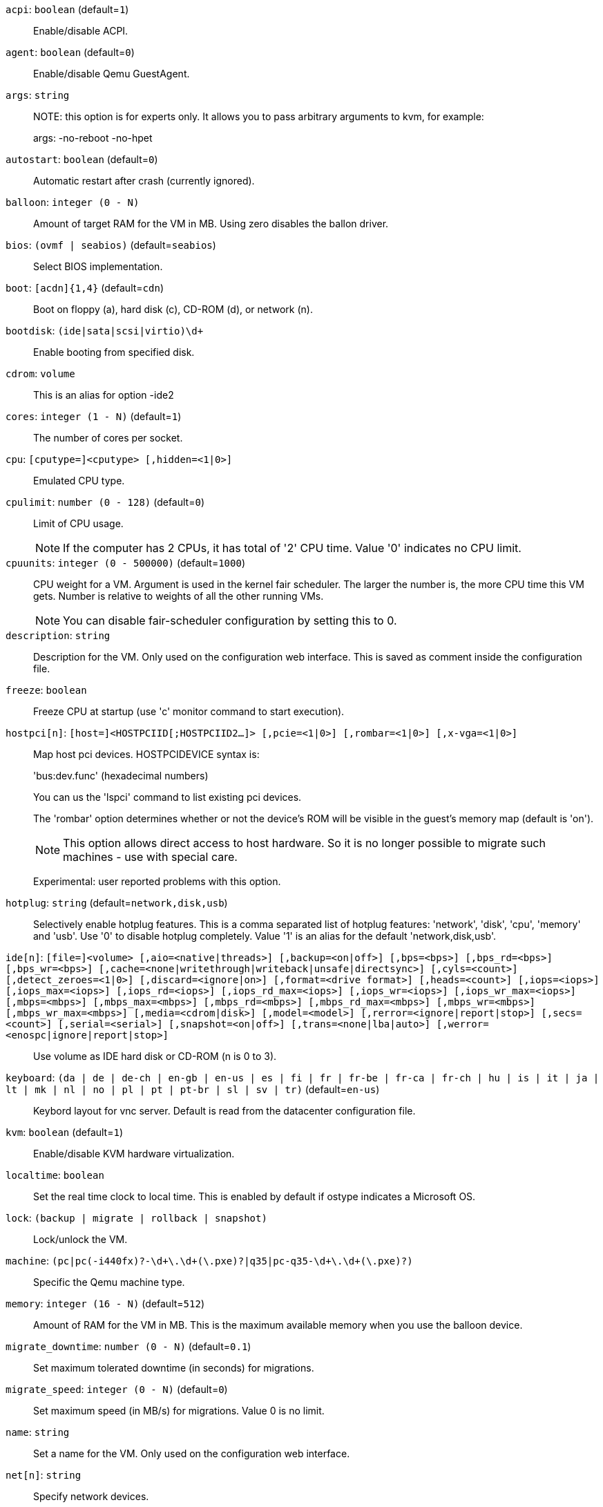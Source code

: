 `acpi`: `boolean` (default=`1`)::

Enable/disable ACPI.

`agent`: `boolean` (default=`0`)::

Enable/disable Qemu GuestAgent.

`args`: `string` ::

NOTE: this option is for experts only. It allows you to pass arbitrary
arguments to kvm, for example:
+
args: -no-reboot -no-hpet

`autostart`: `boolean` (default=`0`)::

Automatic restart after crash (currently ignored).

`balloon`: `integer (0 - N)` ::

Amount of target RAM for the VM in MB. Using zero disables the ballon
driver.

`bios`: `(ovmf | seabios)` (default=`seabios`)::

Select BIOS implementation.

`boot`: `[acdn]{1,4}` (default=`cdn`)::

Boot on floppy (a), hard disk (c), CD-ROM (d), or network (n).

`bootdisk`: `(ide|sata|scsi|virtio)\d+` ::

Enable booting from specified disk.

`cdrom`: `volume` ::

This is an alias for option -ide2

`cores`: `integer (1 - N)` (default=`1`)::

The number of cores per socket.

`cpu`: `[cputype=]<cputype> [,hidden=<1|0>]` ::

Emulated CPU type.

`cpulimit`: `number (0 - 128)` (default=`0`)::

Limit of CPU usage.
+
NOTE: If the computer has 2 CPUs, it has total of '2' CPU time. Value '0'
indicates no CPU limit.

`cpuunits`: `integer (0 - 500000)` (default=`1000`)::

CPU weight for a VM. Argument is used in the kernel fair scheduler. The
larger the number is, the more CPU time this VM gets. Number is relative to
weights of all the other running VMs.
+
NOTE: You can disable fair-scheduler configuration by setting this to 0.

`description`: `string` ::

Description for the VM. Only used on the configuration web interface. This
is saved as comment inside the configuration file.

`freeze`: `boolean` ::

Freeze CPU at startup (use 'c' monitor command to start execution).

`hostpci[n]`: `[host=]<HOSTPCIID[;HOSTPCIID2...]> [,pcie=<1|0>] [,rombar=<1|0>] [,x-vga=<1|0>]` ::

Map host pci devices. HOSTPCIDEVICE syntax is:
+
'bus:dev.func' (hexadecimal numbers)
+
You can us the 'lspci' command to list existing pci devices.
+
The 'rombar' option determines whether or not the device's ROM will be
visible in the guest's memory map (default is 'on').
+
NOTE: This option allows direct access to host hardware. So it is no longer
possible to migrate such machines - use with special care.
+
Experimental: user reported problems with this option.

`hotplug`: `string` (default=`network,disk,usb`)::

Selectively enable hotplug features. This is a comma separated list of
hotplug features: 'network', 'disk', 'cpu', 'memory' and 'usb'. Use '0' to
disable hotplug completely. Value '1' is an alias for the default
'network,disk,usb'.

`ide[n]`: `[file=]<volume> [,aio=<native|threads>] [,backup=<on|off>] [,bps=<bps>] [,bps_rd=<bps>] [,bps_wr=<bps>] [,cache=<none|writethrough|writeback|unsafe|directsync>] [,cyls=<count>] [,detect_zeroes=<1|0>] [,discard=<ignore|on>] [,format=<drive format>] [,heads=<count>] [,iops=<iops>] [,iops_max=<iops>] [,iops_rd=<iops>] [,iops_rd_max=<iops>] [,iops_wr=<iops>] [,iops_wr_max=<iops>] [,mbps=<mbps>] [,mbps_max=<mbps>] [,mbps_rd=<mbps>] [,mbps_rd_max=<mbps>] [,mbps_wr=<mbps>] [,mbps_wr_max=<mbps>] [,media=<cdrom|disk>] [,model=<model>] [,rerror=<ignore|report|stop>] [,secs=<count>] [,serial=<serial>] [,snapshot=<on|off>] [,trans=<none|lba|auto>] [,werror=<enospc|ignore|report|stop>]` ::

Use volume as IDE hard disk or CD-ROM (n is 0 to 3).

`keyboard`: `(da | de | de-ch | en-gb | en-us | es | fi | fr | fr-be | fr-ca | fr-ch | hu | is | it | ja | lt | mk | nl | no | pl | pt | pt-br | sl | sv | tr)` (default=`en-us`)::

Keybord layout for vnc server. Default is read from the datacenter
configuration file.

`kvm`: `boolean` (default=`1`)::

Enable/disable KVM hardware virtualization.

`localtime`: `boolean` ::

Set the real time clock to local time. This is enabled by default if ostype
indicates a Microsoft OS.

`lock`: `(backup | migrate | rollback | snapshot)` ::

Lock/unlock the VM.

`machine`: `(pc|pc(-i440fx)?-\d+\.\d+(\.pxe)?|q35|pc-q35-\d+\.\d+(\.pxe)?)` ::

Specific the Qemu machine type.

`memory`: `integer (16 - N)` (default=`512`)::

Amount of RAM for the VM in MB. This is the maximum available memory when
you use the balloon device.

`migrate_downtime`: `number (0 - N)` (default=`0.1`)::

Set maximum tolerated downtime (in seconds) for migrations.

`migrate_speed`: `integer (0 - N)` (default=`0`)::

Set maximum speed (in MB/s) for migrations. Value 0 is no limit.

`name`: `string` ::

Set a name for the VM. Only used on the configuration web interface.

`net[n]`: `string` ::

Specify network devices.
+
MODEL is one of: e1000 e1000-82540em e1000-82544gc e1000-82545em i82551
i82557b i82559er ne2k_isa ne2k_pci pcnet rtl8139 virtio vmxnet3
+
XX:XX:XX:XX:XX:XX should be an unique MAC address. This is
automatically generated if not specified.
+
The bridge parameter can be used to automatically add the interface to a
bridge device. The Proxmox VE standard bridge is called 'vmbr0'.
+
Option 'rate' is used to limit traffic bandwidth from and to this
interface. It is specified as floating point number, unit is 'Megabytes per
second'.
+
If you specify no bridge, we create a kvm 'user' (NATed) network device,
which provides DHCP and DNS services. The following addresses are used:
+
10.0.2.2   Gateway
10.0.2.3   DNS Server
10.0.2.4   SMB Server
+
The DHCP server assign addresses to the guest starting from 10.0.2.15.

`numa`: `boolean` (default=`0`)::

Enable/disable NUMA.

`numa[n]`: `cpus=<id[-id];...> [,hostnodes=<id[-id];...>] [,memory=<mb>] [,policy=<preferred|bind|interleave>]` ::

numa topology

`onboot`: `boolean` (default=`0`)::

Specifies whether a VM will be started during system bootup.

`ostype`: `(l24 | l26 | other | solaris | w2k | w2k3 | w2k8 | win7 | win8 | wvista | wxp)` ::

Used to enable special optimization/features for specific
operating systems:
+
other  => unspecified OS
wxp    => Microsoft Windows XP
w2k    => Microsoft Windows 2000
w2k3   => Microsoft Windows 2003
w2k8   => Microsoft Windows 2008
wvista => Microsoft Windows Vista
win7   => Microsoft Windows 7
win8   => Microsoft Windows 8/2012
l24    => Linux 2.4 Kernel
l26    => Linux 2.6/3.X Kernel
solaris => solaris/opensolaris/openindiania kernel
+
other|l24|l26|solaris			    ... no special behaviour
wxp|w2k|w2k3|w2k8|wvista|win7|win8  ... use --localtime switch

`parallel[n]`: `/dev/parport\d+|/dev/usb/lp\d+` ::

Map host parallel devices (n is 0 to 2).
+
NOTE: This option allows direct access to host hardware. So it is no longer
possible to migrate such machines - use with special care.
+
Experimental: user reported problems with this option.

`protection`: `boolean` (default=`0`)::

Sets the protection flag of the VM. This will prevent the remove operation.

`reboot`: `boolean` (default=`1`)::

Allow reboot. If set to '0' the VM exit on reboot.

`sata[n]`: `[file=]<volume> [,aio=<native|threads>] [,backup=<on|off>] [,bps=<bps>] [,bps_rd=<bps>] [,bps_wr=<bps>] [,cache=<none|writethrough|writeback|unsafe|directsync>] [,cyls=<count>] [,detect_zeroes=<1|0>] [,discard=<ignore|on>] [,format=<drive format>] [,heads=<count>] [,iops=<iops>] [,iops_max=<iops>] [,iops_rd=<iops>] [,iops_rd_max=<iops>] [,iops_wr=<iops>] [,iops_wr_max=<iops>] [,mbps=<mbps>] [,mbps_max=<mbps>] [,mbps_rd=<mbps>] [,mbps_rd_max=<mbps>] [,mbps_wr=<mbps>] [,mbps_wr_max=<mbps>] [,media=<cdrom|disk>] [,rerror=<ignore|report|stop>] [,secs=<count>] [,serial=<serial>] [,snapshot=<on|off>] [,trans=<none|lba|auto>] [,werror=<enospc|ignore|report|stop>]` ::

Use volume as SATA hard disk or CD-ROM (n is 0 to 5).

`scsi[n]`: `[file=]<volume> [,aio=<native|threads>] [,backup=<on|off>] [,bps=<bps>] [,bps_rd=<bps>] [,bps_wr=<bps>] [,cache=<none|writethrough|writeback|unsafe|directsync>] [,cyls=<count>] [,detect_zeroes=<1|0>] [,discard=<ignore|on>] [,format=<drive format>] [,heads=<count>] [,iops=<iops>] [,iops_max=<iops>] [,iops_rd=<iops>] [,iops_rd_max=<iops>] [,iops_wr=<iops>] [,iops_wr_max=<iops>] [,iothread=<off|on>] [,mbps=<mbps>] [,mbps_max=<mbps>] [,mbps_rd=<mbps>] [,mbps_rd_max=<mbps>] [,mbps_wr=<mbps>] [,mbps_wr_max=<mbps>] [,media=<cdrom|disk>] [,queues=<nbqueues>] [,secs=<count>] [,serial=<serial>] [,snapshot=<on|off>] [,trans=<none|lba|auto>] [,werror=<enospc|ignore|report|stop>]` ::

Use volume as SCSI hard disk or CD-ROM (n is 0 to 13).

`scsihw`: `(lsi | lsi53c810 | megasas | pvscsi | virtio-scsi-pci | virtio-scsi-single)` (default=`lsi`)::

scsi controller model

`serial[n]`: `(/dev/.+|socket)` ::

Create a serial device inside the VM (n is 0 to 3), and pass through a host
serial device (i.e. /dev/ttyS0), or create a unix socket on the host side
(use 'qm terminal' to open a terminal connection).
+
NOTE: If you pass through a host serial device, it is no longer possible to
migrate such machines - use with special care.
+
Experimental: user reported problems with this option.

`shares`: `integer (0 - 50000)` (default=`1000`)::

Amount of memory shares for auto-ballooning. The larger the number is, the
more memory this VM gets. Number is relative to weights of all other
running VMs. Using zero disables auto-ballooning

`smbios[n]`: `[family=<str>] [,manufacturer=<name>] [,product=<name>] [,serial=<str>] [,sku=<str>] [,uuid=<UUID>] [,version=<str>]` ::

Specify SMBIOS type 1 fields.

`smp`: `integer (1 - N)` (default=`1`)::

The number of CPUs. Please use option -sockets instead.

`sockets`: `integer (1 - N)` (default=`1`)::

The number of CPU sockets.

`startdate`: `(now | YYYY-MM-DD | YYYY-MM-DDTHH:MM:SS)` (default=`now`)::

Set the initial date of the real time clock. Valid format for date are:
'now' or '2006-06-17T16:01:21' or '2006-06-17'.

`startup`: `[[order=]\d+] [,up=\d+] [,down=\d+] ` ::

Startup and shutdown behavior. Order is a non-negative number defining the
general startup order. Shutdown in done with reverse ordering. Additionally
you can set the 'up' or 'down' delay in seconds, which specifies a delay to
wait before the next VM is started or stopped.

`tablet`: `boolean` (default=`1`)::

Enable/disable the USB tablet device. This device is usually needed to
allow absolute mouse positioning with VNC. Else the mouse runs out of sync
with normal VNC clients. If you're running lots of console-only guests on
one host, you may consider disabling this to save some context switches.
This is turned off by default if you use spice (-vga=qxl).

`tdf`: `boolean` (default=`0`)::

Enable/disable time drift fix.

`template`: `boolean` (default=`0`)::

Enable/disable Template.

`unused[n]`: `string` ::

Reference to unused volumes.

`usb[n]`: `[host=]<HOSTUSBDEVICE|spice> [,usb3=<yes|no>]` ::

Configure an USB device (n is 0 to 4). This can be used to
pass-through usb devices to the guest. HOSTUSBDEVICE syntax is:
+
'bus-port(.port)*' (decimal numbers) or
'vendor_id:product_id' (hexadeciaml numbers) or
'spice'
+
You can use the 'lsusb -t' command to list existing usb devices.
+
NOTE: This option allows direct access to host hardware. So it is no longer
possible to migrate such machines - use with special care.
+
The value 'spice' can be used to add a usb redirection devices for spice.
+
The 'usb3' option determines whether the device is a USB3 device or not
(this does currently not work reliably with spice redirection and is then
ignored).

`vcpus`: `integer (1 - N)` (default=`0`)::

Number of hotplugged vcpus.

`vga`: `(cirrus | qxl | qxl2 | qxl3 | qxl4 | serial0 | serial1 | serial2 | serial3 | std | vmware)` ::

Select the VGA type. If you want to use high resolution modes (>=
1280x1024x16) then you should use the options 'std' or 'vmware'. Default is
'std' for win8/win7/w2k8, and 'cirrus' for other OS types. The 'qxl' option
enables the SPICE display sever. For win* OS you can select how many
independent displays you want, Linux guests can add displays them self. You
can also run without any graphic card, using a serial device as terminal.

`virtio[n]`: `[file=]<volume> [,aio=<native|threads>] [,backup=<on|off>] [,bps=<bps>] [,bps_rd=<bps>] [,bps_wr=<bps>] [,cache=<none|writethrough|writeback|unsafe|directsync>] [,cyls=<count>] [,detect_zeroes=<1|0>] [,discard=<ignore|on>] [,format=<drive format>] [,heads=<count>] [,iops=<iops>] [,iops_max=<iops>] [,iops_rd=<iops>] [,iops_rd_max=<iops>] [,iops_wr=<iops>] [,iops_wr_max=<iops>] [,iothread=<off|on>] [,mbps=<mbps>] [,mbps_max=<mbps>] [,mbps_rd=<mbps>] [,mbps_rd_max=<mbps>] [,mbps_wr=<mbps>] [,mbps_wr_max=<mbps>] [,media=<cdrom|disk>] [,rerror=<ignore|report|stop>] [,secs=<count>] [,serial=<serial>] [,snapshot=<on|off>] [,trans=<none|lba|auto>] [,werror=<enospc|ignore|report|stop>]` ::

Use volume as VIRTIO hard disk (n is 0 to 15).

`watchdog`: `[action=<reset|shutdown|poweroff|pause|debug|none>] [,[model=]<i6300esb|ib700>]` ::

Create a virtual hardware watchdog device. Once enabled (by a guest
action), the watchdog must be periodically polled by an agent inside the
guest or else the watchdog will reset the guest (or execute the respective
action specified)

